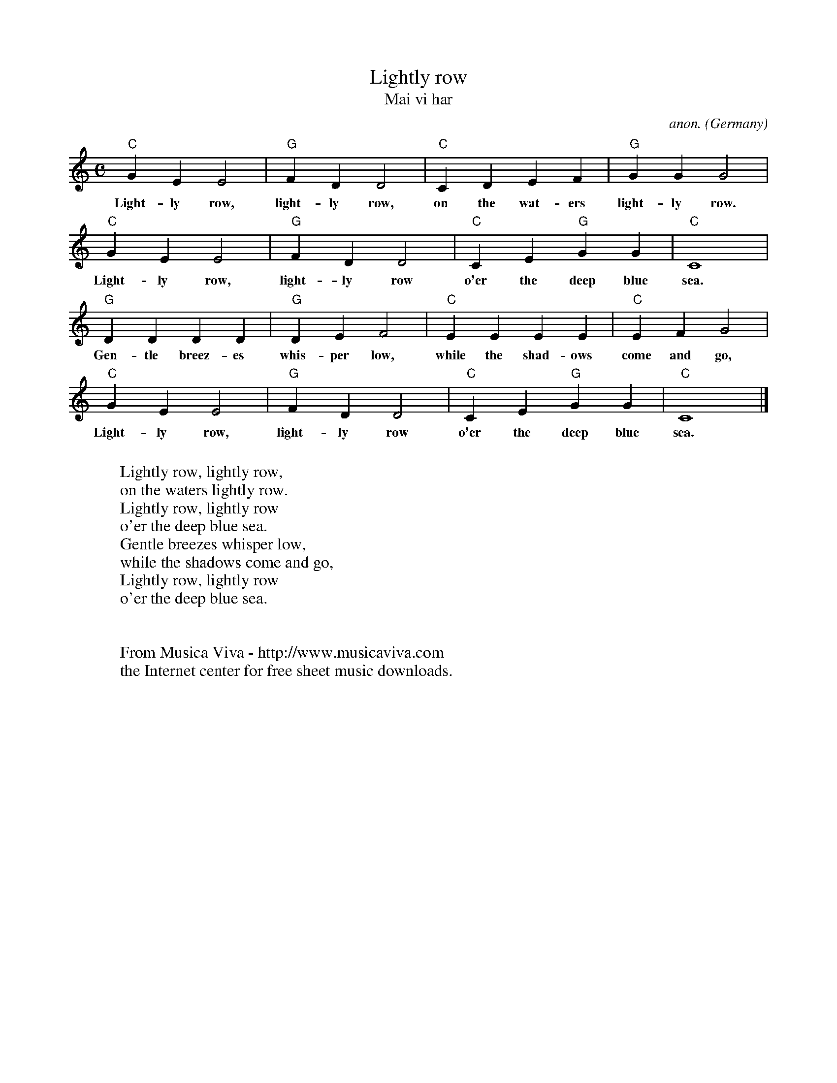 X:3002
T:Lightly row
T:Mai vi har
C:anon.
O:Germany
Z:Transcribed by Frank Nordberg - http://www.musicaviva.com
F:http://abc.musicaviva.com/tunes/germany/lightly-row.abc
M:C
L:1/4
K:C
"C"GEE2|"G"FDD2|"C"CDEF|"G"GGG2|
w:Light-ly row, light-ly row, on the wat-ers light-ly row.
"C"GEE2|"G"FDD2|"C"CE"G"GG|"C"C4|
w:Light-ly row, light-ly row o'er the deep blue sea.
"G"DDDD|"G"DEF2|"C"EEEE|"C"EFG2|
w:Gen-tle breez-es whis-per low, while the shad-ows come and go,
"C"GEE2|"G"FDD2|"C"CE"G"GG|"C"C4|]
w:Light-ly row, light-ly row o'er the deep blue sea.
W:
W:Lightly row, lightly row,
W:on the waters lightly row.
W:Lightly row, lightly row
W:o'er the deep blue sea.
W:Gentle breezes whisper low,
W:while the shadows come and go,
W:Lightly row, lightly row
W:o'er the deep blue sea.
W:
W:
W:  From Musica Viva - http://www.musicaviva.com
W:  the Internet center for free sheet music downloads.

